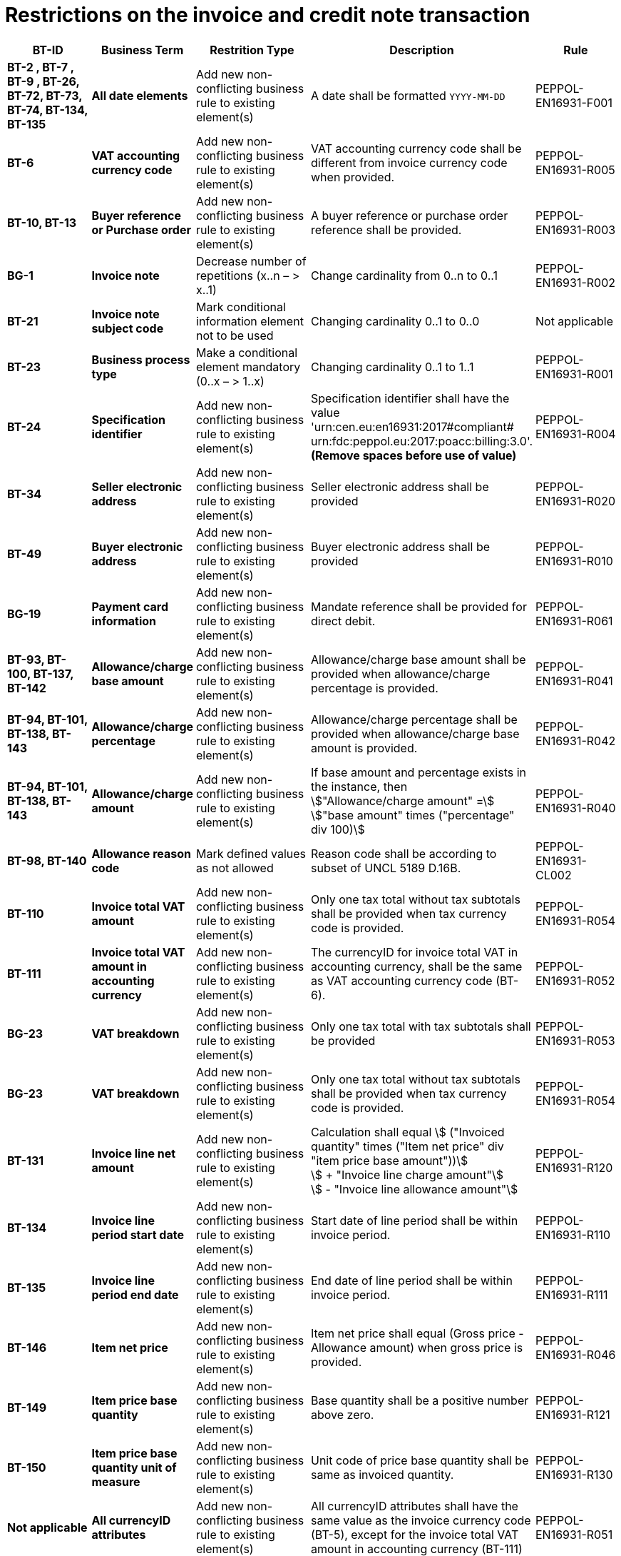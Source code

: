 

= Restrictions on the invoice and credit note transaction




[cols="2s,2s,3,3,2", options="header"]
|====

| BT-ID
| Business Term
| Restrition Type
| Description
| Rule

| BT-2 , BT-7 , BT-9 , BT-26, BT-72, BT-73, BT-74, BT-134, BT-135
| All date elements
| Add new non-conflicting business rule to existing element(s)
| A date shall be formatted `YYYY-MM-DD`
| PEPPOL-EN16931-F001

| BT-6
| VAT accounting currency code
| Add new non-conflicting business rule to existing element(s)
| VAT accounting currency code shall be different from invoice currency code when provided.
| PEPPOL-EN16931-R005

| BT-10, BT-13
| Buyer reference or Purchase order
| Add new non-conflicting business rule to existing element(s)
| A buyer reference or purchase order reference shall be provided.
| PEPPOL-EN16931-R003

| BG-1
| Invoice note
| Decrease number of repetitions (x..n – > x..1)
| Change cardinality from 0..n to 0..1
| PEPPOL-EN16931-R002

| BT-21
| Invoice note subject code
| Mark conditional information element not to be used
| Changing cardinality 0..1 to 0..0
| Not applicable

| BT-23
| Business process type
| Make a conditional element mandatory (0..x  – > 1..x)
| Changing cardinality 0..1 to 1..1
| PEPPOL-EN16931-R001

| BT-24
| Specification identifier
| Add new non-conflicting business rule to existing element(s)
| Specification identifier shall have the value +
'urn:cen.eu:en16931:2017#compliant# +
 urn:fdc:peppol.eu:2017:poacc:billing:3.0'. +
*(Remove spaces before use of value)*
| PEPPOL-EN16931-R004

| BT-34
| Seller electronic address
| Add new non-conflicting business rule to existing element(s)
| Seller electronic address shall be provided
| PEPPOL-EN16931-R020

| BT-49
| Buyer electronic address
| Add new non-conflicting business rule to existing element(s)
| Buyer electronic address shall be provided
| PEPPOL-EN16931-R010

| BG-19
| Payment card information
| Add new non-conflicting business rule to existing element(s)
| Mandate reference shall be provided for direct debit.
| PEPPOL-EN16931-R061

| BT-93, BT-100, BT-137, BT-142
| Allowance/charge base amount
| Add new non-conflicting business rule to existing element(s)
| Allowance/charge base amount shall be provided when allowance/charge percentage is provided.
| PEPPOL-EN16931-R041

| BT-94, BT-101, BT-138, BT-143
| Allowance/charge percentage
| Add new non-conflicting business rule to existing element(s)
| Allowance/charge percentage shall be provided when allowance/charge base amount is provided.
| PEPPOL-EN16931-R042

| BT-94, BT-101, BT-138, BT-143
| Allowance/charge amount
| Add new non-conflicting business rule to existing element(s)
| If base amount and percentage exists in the instance, then +
stem:["Allowance/charge amount" =] +
stem:["base amount" times ("percentage" div 100)]
| PEPPOL-EN16931-R040

| BT-98, BT-140
| Allowance reason code
| Mark defined values as not allowed
| Reason code shall be according to subset of UNCL 5189 D.16B.
| PEPPOL-EN16931-CL002

| BT-110
| Invoice total VAT amount
| Add new non-conflicting business rule to existing element(s)
| Only one tax total without tax subtotals shall be provided when tax currency code is provided.
| PEPPOL-EN16931-R054

| BT-111
| Invoice total VAT amount in accounting currency
| Add new non-conflicting business rule to existing element(s)
| The currencyID for invoice total VAT in accounting currency, shall be the same as VAT accounting currency code (BT-6).
| PEPPOL-EN16931-R052

| BG-23
| VAT breakdown
| Add new non-conflicting business rule to existing element(s)
| Only one tax total with tax subtotals shall be provided
| PEPPOL-EN16931-R053

| BG-23
| VAT breakdown
| Add new non-conflicting business rule to existing element(s)
| Only one tax total without tax subtotals shall be provided when tax currency code is provided.
| PEPPOL-EN16931-R054

| BT-131
| Invoice line net amount
| Add new non-conflicting business rule to existing element(s)
| Calculation shall equal
stem:[ ("Invoiced quantity" times ("Item net price" div "item price base amount"))] +
stem:[ + "Invoice line charge amount"] +
stem:[ - "Invoice line allowance amount"]
| PEPPOL-EN16931-R120

| BT-134
| Invoice line period start date
| Add new non-conflicting business rule to existing element(s)
| Start date of line period shall be within invoice period.
| PEPPOL-EN16931-R110

| BT-135
| Invoice line period end date
| Add new non-conflicting business rule to existing element(s)
| End date of line period shall be within invoice period.
| PEPPOL-EN16931-R111

| BT-146
| Item net price
| Add new non-conflicting business rule to existing element(s)
| Item net price shall equal (Gross price - Allowance amount) when gross price is provided.
| PEPPOL-EN16931-R046

| BT-149
| Item price base quantity
| Add new non-conflicting business rule to existing element(s)
| Base quantity shall be a positive number above zero.
| PEPPOL-EN16931-R121

| BT-150
| Item price base quantity unit of measure
| Add new non-conflicting business rule to existing element(s)
| Unit code of price base quantity shall be same as invoiced quantity.
| PEPPOL-EN16931-R130

| Not applicable
| All currencyID attributes
| Add new non-conflicting business rule to existing element(s)
| All currencyID attributes shall have the same value as the invoice currency code (BT-5), except for the invoice total VAT amount in accounting currency (BT-111)
| PEPPOL-EN16931-R051

|====
